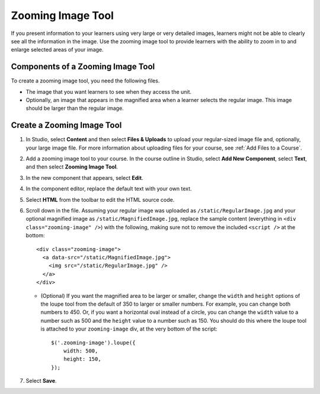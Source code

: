.. _Zooming Image:

##################
Zooming Image Tool
##################

.. tags:: educator, how-to

If you present information to your learners using very large or very detailed
images, learners might not be able to clearly see all the information in the
image. Use the zooming image tool to provide learners with the ability to zoom
in to and enlarge selected areas of your image.


.. image:: /_images/educator_how_tos/Zooming_Image.png
  :alt: Example zooming image tool showing a chemistry exercise.

***********************************
Components of a Zooming Image Tool
***********************************

To create a zooming image tool, you need the following files.

* The image that you want learners to see when they access the unit.

* Optionally, an image that appears in the magnified area when a learner
  selects the regular image. This image should be larger than the regular
  image.


****************************
Create a Zooming Image Tool
****************************

#. In Studio, select **Content** and then select **Files & Uploads** to upload
   your regular-sized image file and, optionally, your large image file. For
   more information about uploading files for your course, see :ref:`Add Files
   to a Course`.

#. Add a zooming image tool to your course. In the course outline in Studio,
   select **Add New Component**, select **Text**, and then select **Zooming
   Image Tool**.

#. In the new component that appears, select **Edit**.

#. In the component editor, replace the default text with your own text.

#. Select **HTML** from the toolbar to edit the HTML source code.

#. Scroll down in the file.  Assuming your regular image was uploaded as
   ``/static/RegularImage.jpg`` and your optional magnified image as
   ``/static/MagnifiedImage.jpg``, replace the sample content (everything in
   ``<div class="zooming-image" />``) with the following, making sure not to
   remove the included ``<script />`` at the bottom::

      <div class="zooming-image">
        <a data-src="/static/MagnifiedImage.jpg">
          <img src="/static/RegularImage.jpg" />
        </a>
      </div>

   - (Optional) If you want the magnified area to be larger or smaller, change
     the ``width`` and ``height`` options of the loupe tool from the default of
     350 to larger or smaller numbers.  For example, you can change both
     numbers to 450. Or, if you want a horizontal oval instead of a circle, you
     can change the ``width`` value to a number such as 500 and the ``height``
     value to a number such as 150.  You should do this where the loupe tool is
     attached to your ``zooming-image`` div, at the very bottom of the script::

        $('.zooming-image').loupe({
            width: 500,
            height: 150,
        });


#. Select **Save**.

.. seealso::
 

 :ref:`Add Files to a Course` (how-to)

 :ref:`Image Mapped Input` (reference)


